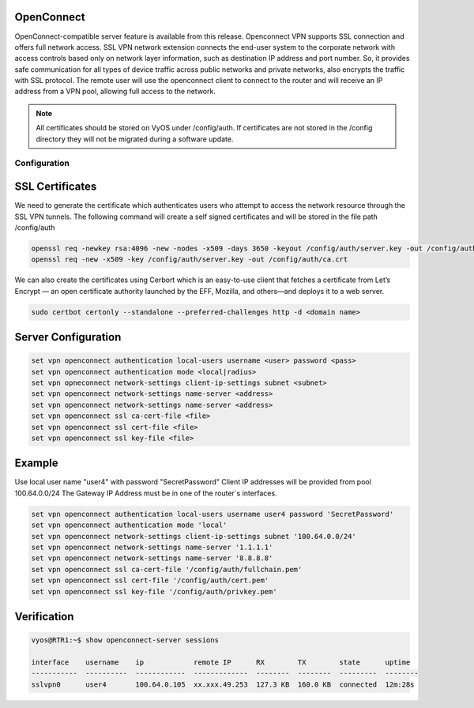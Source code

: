 .. _vpn-openconnect:

OpenConnect
-----

OpenConnect-compatible server feature is available from this release.
Openconnect VPN supports SSL connection and offers full network access. SSL VPN network extension connects the end-user system to the corporate network with access controls based only on network layer information, such as destination IP address and port number. So, it provides safe communication for all types of device traffic across public networks and private networks, also encrypts the traffic with SSL protocol.
The remote user will use the openconnect client to connect to the router and will receive an IP address from a VPN pool, allowing full access to the network.


.. note:: All certificates should be stored on VyOS under /config/auth. If certificates are not stored in the /config directory they will not be migrated during a software update.


Configuration
^^^^^^^^^^

SSL Certificates
----

We need to generate the certificate which authenticates users who attempt to access the network resource through the SSL VPN tunnels.
The following command will create a self signed certificates and will be stored in the file path /config/auth

.. code-block:: none

  openssl req -newkey rsa:4096 -new -nodes -x509 -days 3650 -keyout /config/auth/server.key -out /config/auth/server.crt
  openssl req -new -x509 -key /config/auth/server.key -out /config/auth/ca.crt

We can also create the certificates using Cerbort which is an easy-to-use client that fetches a certificate from Let’s Encrypt — an open certificate authority launched by the EFF, Mozilla, and others—and deploys it to a web server.

.. code-block:: none

  sudo certbot certonly --standalone --preferred-challenges http -d <domain name>

Server Configuration
-------------------------

.. code-block:: none

  set vpn openconnect authentication local-users username <user> password <pass>
  set vpn openconnect authentication mode <local|radius>
  set vpn opneconnect network-settings client-ip-settings subnet <subnet>
  set vpn openconnect network-settings name-server <address>
  set vpn openconnect network-settings name-server <address>
  set vpn openconnect ssl ca-cert-file <file>
  set vpn openconnect ssl cert-file <file>
  set vpn openconnect ssl key-file <file>


Example
----

Use local user name "user4" with password "SecretPassword"
Client IP addresses will be provided from pool 100.64.0.0/24
The Gateway IP Address must be in one of the router´s interfaces.

.. code-block:: none

  set vpn openconnect authentication local-users username user4 password 'SecretPassword'
  set vpn openconnect authentication mode 'local'
  set vpn openconnect network-settings client-ip-settings subnet '100.64.0.0/24'   
  set vpn openconnect network-settings name-server '1.1.1.1'
  set vpn openconnect network-settings name-server '8.8.8.8'
  set vpn openconnect ssl ca-cert-file '/config/auth/fullchain.pem'
  set vpn openconnect ssl cert-file '/config/auth/cert.pem'
  set vpn openconnect ssl key-file '/config/auth/privkey.pem'


Verification
----

.. code-block:: none


  vyos@RTR1:~$ show openconnect-server sessions 

  interface    username    ip            remote IP      RX        TX        state      uptime
  -----------  ----------  ------------  -------------  --------  --------  ---------  --------
  sslvpn0      user4       100.64.0.105  xx.xxx.49.253  127.3 KB  160.0 KB  connected  12m:28s
